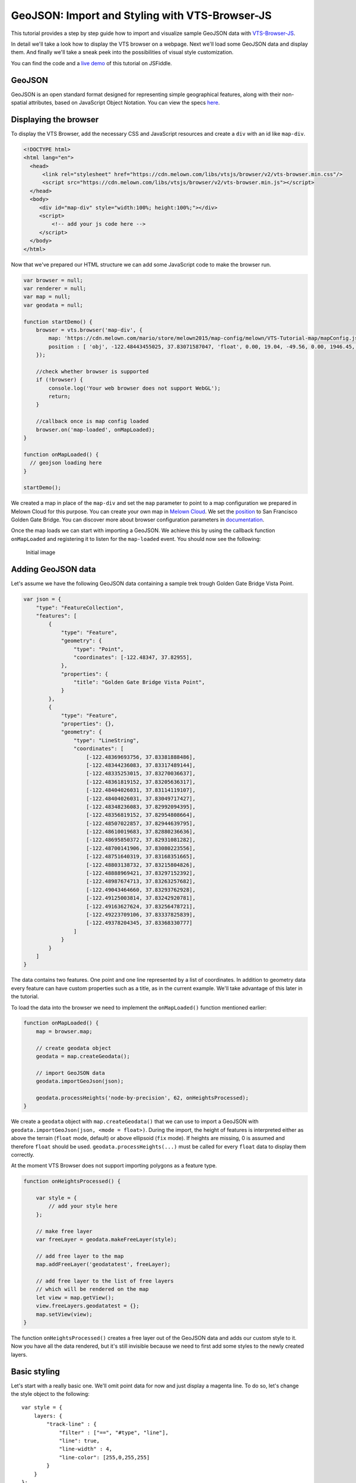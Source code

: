 .. _vtsjs-geojson-1:

GeoJSON: Import and Styling with VTS-Browser-JS
-----------------------------------------------

This tutorial provides a step by step guide how to import and visualize
sample GeoJSON data with `VTS-Browser-JS <https://github.com/melowntech/vts-browser-js>`_.

In detail we'll take a look how to display the VTS browser on a webpage. Next
we'll load some GeoJSON data and display them. And finally we'll take a
sneak peek into the possibilities of visual style customization.

You can find the code and a `live demo <https://jsfiddle.net/1xf3bxz9/>`__ of
this tutorial on JSFiddle.

GeoJSON
^^^^^^^

GeoJSON is an open standard format designed for representing simple
geographical features, along with their non-spatial attributes, based on
JavaScript Object Notation. You can view the specs 
`here <http://geojson.org/>`_.

.. 
    VTS Browser JS
    ~~~~~~~~~~~~~~
    The VTS Browser JS is a JavaScript WebGL rendering engine used and
    developed by `Melown Technologies SE <http://melown.com>`__ as part of
    the VTS 3D Geospatial Software Stack.

Displaying the browser
^^^^^^^^^^^^^^^^^^^^^^

To display the VTS Browser, add the necessary CSS and
JavaScript resources and create a ``div`` with an id like ``map-div``.

.. code-block:: html

    <!DOCTYPE html>
    <html lang="en">
      <head>
          <link rel="stylesheet" href="https://cdn.melown.com/libs/vtsjs/browser/v2/vts-browser.min.css"/>
          <script src="https://cdn.melown.com/libs/vtsjs/browser/v2/vts-browser.min.js"></script>
      </head>
      <body>
         <div id="map-div" style="width:100%; height:100%;"></div>
         <script>
             <!-- add your js code here -->
         </script>
      </body>
    </html>

Now that we've prepared our HTML structure we can add some JavaScript
code to make the browser run.

.. code-block:: javascript

    var browser = null;
    var renderer = null;
    var map = null;
    var geodata = null;

    function startDemo() {
        browser = vts.browser('map-div', {
            map: 'https://cdn.melown.com/mario/store/melown2015/map-config/melown/VTS-Tutorial-map/mapConfig.json',
            position : [ 'obj', -122.48443455025, 37.83071587047, 'float', 0.00, 19.04, -49.56, 0.00, 1946.45, 55.00 ]
        });

        //check whether browser is supported
        if (!browser) {
            console.log('Your web browser does not support WebGL');
            return;
        }

        //callback once is map config loaded
        browser.on('map-loaded', onMapLoaded);
    }

    function onMapLoaded() {
      // geojson loading here
    }

    startDemo();

We created a map in place of the ``map-div`` and set the ``map`` parameter
to point to a map configuration we prepared in Melown Cloud for this purpose. 
You can create your own map in `Melown Cloud <https://www.melown.com/cloud>`_. We set the
`position <https://github.com/melowntech/vts-browser-js/wiki/VTS-Browser-Map-API#position>`_
to San Francisco Golden Gate Bridge. You can discover more about
browser configuration parameters in
`documentation <https://github.com/melowntech/vts-browser-js/wiki/VTS-Browser-API#options>`_.

Once the map loads we can start with
importing a GeoJSON. We achieve this by using the callback function
``onMapLoaded`` and registering it to listen for the ``map-loaded`` event.
You should now see the following:

.. figure:: ./images/geojson-initial.jpg
   :alt: initial image

   Initial image

Adding GeoJSON data
^^^^^^^^^^^^^^^^^^^

Let's assume we have the following GeoJSON data containing a sample trek
trough Golden Gate Bridge Vista Point.

.. code-block:: javascript

    var json = {
        "type": "FeatureCollection",
        "features": [
            {
                "type": "Feature",
                "geometry": {
                    "type": "Point",
                    "coordinates": [-122.48347, 37.82955],
                },
                "properties": {
                    "title": "Golden Gate Bridge Vista Point",
                }
            },
            {
                "type": "Feature",
                "properties": {},
                "geometry": {
                    "type": "LineString",
                    "coordinates": [
                        [-122.48369693756, 37.83381888486],
                        [-122.48344236083, 37.83317489144],
                        [-122.48335253015, 37.83270036637],
                        [-122.48361819152, 37.83205636317],
                        [-122.48404026031, 37.83114119107],
                        [-122.48404026031, 37.83049717427],
                        [-122.48348236083, 37.82992094395],
                        [-122.48356819152, 37.82954808664],
                        [-122.48507022857, 37.82944639795],
                        [-122.48610019683, 37.82880236636],
                        [-122.48695850372, 37.82931081282],
                        [-122.48700141906, 37.83080223556],
                        [-122.48751640319, 37.83168351665],
                        [-122.48803138732, 37.83215804826],
                        [-122.48888969421, 37.83297152392],
                        [-122.48987674713, 37.83263257682],
                        [-122.49043464660, 37.83293762928],
                        [-122.49125003814, 37.83242920781],
                        [-122.49163627624, 37.83256478721],
                        [-122.49223709106, 37.83337825839],
                        [-122.49378204345, 37.83368330777]
                    ]
                }
            }
        ]
    }

The data contains two features. One point and one line represented by a list
of coordinates. In addition to geometry data every feature can
have custom properties such as a title, as in the current example. We'll
take advantage of this later in the tutorial.

To load the data into the browser we need to implement the ``onMapLoaded()``
function mentioned earlier:

.. code-block:: javascript

    function onMapLoaded() {
        map = browser.map;
        
        // create geodata object
        geodata = map.createGeodata();

        // import GeoJSON data
        geodata.importGeoJson(json);

        geodata.processHeights('node-by-precision', 62, onHeightsProcessed);
    }

We create a ``geodata`` object with ``map.createGeodata()`` that we can 
use to import a GeoJSON with ``geodata.importGeoJson(json, <mode = float>)``. During the
import, the height of features is interpreted either as above the terrain
(``float`` mode, default) or above ellipsoid (``fix`` mode). 
If heights are missing, 0 is assumed and therefore ``float`` should be used.
``geodata.processHeights(...)`` must be called for every ``float`` data to 
display them correctly.

At the moment VTS Browser does not support importing polygons
as a feature type.

.. code-block:: javascript

    function onHeightsProcessed() {

        var style = {
            // add your style here
        };

        // make free layer
        var freeLayer = geodata.makeFreeLayer(style);

        // add free layer to the map
        map.addFreeLayer('geodatatest', freeLayer);

        // add free layer to the list of free layers
        // which will be rendered on the map
        let view = map.getView();
        view.freeLayers.geodatatest = {};
        map.setView(view);
    }

The function ``onHeightsProcessed()`` creates a free layer out of the GeoJSON
data and adds our custom style to it. Now you have all the data rendered,
but it's still invisible because we need to first add some styles to
the newly created layers.

Basic styling
^^^^^^^^^^^^^

Let's start with a really basic one. We'll omit point data for now
and just display a magenta line. To do so, let's change the style object to the following:

::

    var style = {
        layers: {
            "track-line" : {
                "filter" : ["==", "#type", "line"],
                "line": true,
                "line-width" : 4,
                "line-color": [255,0,255,255]
            }
        }
    };

.. figure:: ./images/geojson-basic.jpg
   :alt: Basic styling

   Basic styling

``style`` now contains the property ``layers`` which works as a container
component for all style layers we want to use. Direct children of
``layers`` can have arbitrary names. In the example above we've added
one style layer and named it ``track-line``. A style layer can have
multiple properties that you can find
`here <https://github.com/melowntech/vts-browser-js/wiki/VTS-Geodata-Format#layers-structure>`__.
The most important one is ``filter``.

Filter is used to select features from the GeoJSON to which we want to apply
a set of display rules described in the current style layer. In our example we
are applying display rules to all lines. This filter selects everything
from features where ``type`` equals ``line``. The ``"line":true`` means
we want to display the current feature as a line. ``line-width`` specifies
line width. And finally we set line color to magenta with ``line-color``,
which accepts RGBA values as an array.

You can find a comprehensive documentation for styles
`here <https://github.com/melowntech/vts-browser-js/wiki/VTS-Geodata-Format#geo-layer-styles-structure>`__.

Advanced styling
^^^^^^^^^^^^^^^^

You may have noticed that the line dives under the surface. This happens due
to interpolation of line height between points. We can fix this by adding
``zbuffer-offset`` to the ``track-line`` layer. Try to add
``"zbuffer-offset": [-0.5, 0, 0]`` and see the difference.

.. figure:: ./images/geojson-zbuffer.jpg
   :alt: Displayed track with ``zbuffer-offset``

   Displayed track with ``zbuffer-offset``

Now we'll add a shadow to the line's visual style.

.. code-block:: javascript

    var style = {
        layers: {
            "track-line" : {
                "filter" : ["==", "#type", "line"],
                "line": true,
                "line-width" : 4,
                "line-color": [255,0,255,255],
                "zbuffer-offset" : [-0.5,0,0],
                "z-index" : -1
            },
            "track-shadow" : {
                "filter" : ["==", "#type", "line"],
                "line": true,
                "line-width" : 20,
                "line-color": [0,0,0,120],
                "zbuffer-offset" : [-0.5,0,0],
            }
        }
    };

.. figure:: ./images/geojson-track-shadow.jpg
   :alt: Added track shadow

   Added track shadow

Okay, so far we have managed to visualize a line feature. But if we
go back to our sample GeoJSON data we notice that it contains a feature
of type point as well. We'll focus on visualizing that one now.

We'll make the point appear as a green circle with it's title displayed
above it.

.. code-block:: javascript

    var style = {
        "constants": {
            "@icon-marker": ['icons', 6, 8, 18, 18]
        },
        "bitmaps": {
            "icons": 'http://maps.google.com/mapfiles/kml/shapes/placemark_circle.png'
        },
        "layers": {
             "track-line" : {
                "filter" : ["==", "#type", "line"],
                "line": true,
                "line-width" : 4,
                "line-color": [255,0,255,255],
                "zbuffer-offset" : [-0.5,0,0],
                "z-index" : -1
            },
            "track-shadow" : {
                "filter" : ["==", "#type", "line"],
                "line": true,
                "line-width" : 20,
                "line-color": [0,0,0,120],
                "zbuffer-offset" : [-0.5,0,0],
            },
         
            // added new style for point
            "place" : {
                    "filter":["==", "#type", "point"],
                    
                    "icon": true,
                    "icon-source": '@icon-marker',
                    "icon-color": [0,255,0,255],
                    "icon-scale": 2,
                    "icon-origin": 'center-center',
                    
                    "label": true,
                    "label-size": 19,
                    "label-source": "$title",
                    "label-offset": [0,-20],
                    "zbuffer-offset" : [-1,0,0]
            }
        }
    }; 

We've added two new properties to ``style``. The ``bitmap.icons`` defines
a URL with overlay icon resource. In ``constants`` we define
variables that can be reused troughout the style object. Here we define
the constant ``@icon-marker`` and select a rectangle out of ``icons`` PNG.
The first two numbers in the array define the top left corner and the last two numbers
the bottom right corner in image coordinates.

We've also added a new layer group ``place`` to ``layers``. Notice that
now we have used a different ``filter`` to select all points instead. For
``icon-source`` we have used the defined constant. Notice that for
``label-source`` we used ``$title``. This means that the contents of the point's
``title`` property should be used as a label. The rest of the style
properties are self-explanatory.

.. figure:: ./images/geojson-track-point.jpg
   :alt: Track with point

   Track with point

That's it for now, you've made it to the end :)

In the `next
tutorial <http://vtsdocs.melown.com/en/latest/tutorials/geojson-part2.html>`__
we'll take a look at loading extra data from the URL and extending the track.
